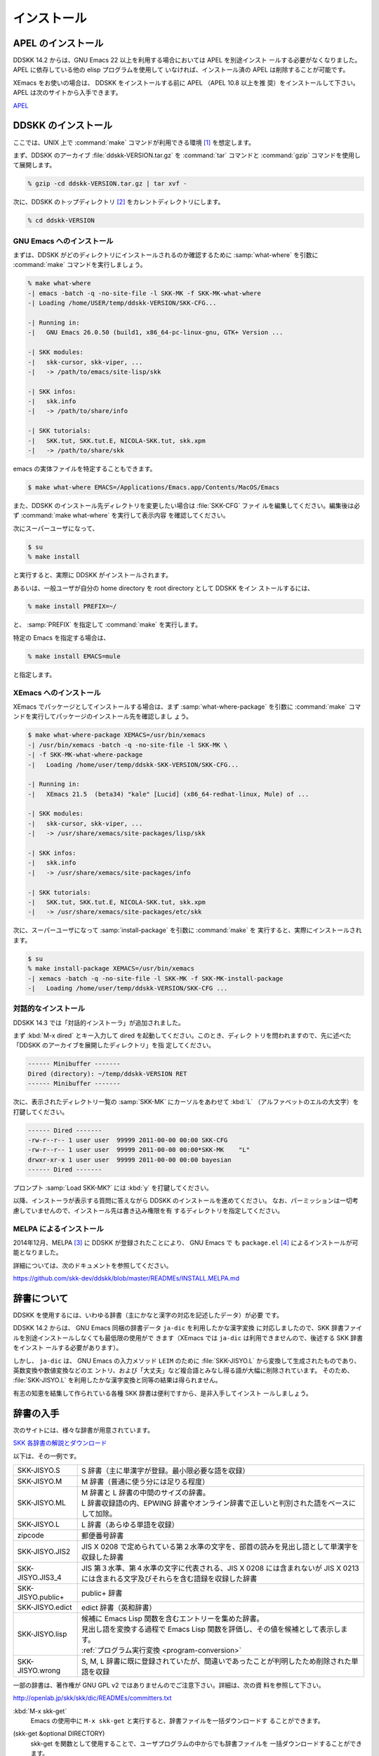 ============
インストール
============

APEL のインストール
===================

.. index::
   keyword: APEL

DDSKK 14.2 からは、GNU Emacs 22 以上を利用する場合においては APEL を別途インスト
ールする必要がなくなりました。APEL に依存している他の elisp プログラムを使用して
いなければ、インストール済の APEL は削除することが可能です。

XEmacs をお使いの場合は、 DDSKK をインストールする前に APEL （APEL 10.8 以上を推
奨）をインストールして下さい。APEL は次のサイトから入手できます。

`APEL <http://git.chise.org/elisp/apel/>`_

DDSKK のインストール
====================

ここでは、UNIX 上で :command:`make` コマンドが利用できる環境 [#]_ を想定します。

まず、DDSKK のアーカイブ :file:`ddskk-VERSION.tar.gz` を :command:`tar` コマンドと
:command:`gzip` コマンドを使用して展開します。

.. code:: console

   % gzip -cd ddskk-VERSION.tar.gz | tar xvf -

次に、DDSKK のトップディレクトリ [#]_ をカレントディレクトリにします。

.. code:: console

   % cd ddskk-VERSION

GNU Emacs へのインストール
--------------------------

まずは、DDSKK がどのディレクトリにインストールされるのか確認するために
:samp:`what-where` を引数に :command:`make` コマンドを実行しましょう。

.. code:: console

  % make what-where
  -| emacs -batch -q -no-site-file -l SKK-MK -f SKK-MK-what-where
  -| Loading /home/USER/temp/ddskk-VERSION/SKK-CFG...

  -| Running in:
  -|   GNU Emacs 26.0.50 (build1, x86_64-pc-linux-gnu, GTK+ Version ...

  -| SKK modules:
  -|   skk-cursor, skk-viper, ...
  -|   -> /path/to/emacs/site-lisp/skk

  -| SKK infos:
  -|   skk.info
  -|   -> /path/to/share/info

  -| SKK tutorials:
  -|   SKK.tut, SKK.tut.E, NICOLA-SKK.tut, skk.xpm
  -|   -> /path/to/share/skk

emacs の実体ファイルを特定することもできます。

.. code:: console

   $ make what-where EMACS=/Applications/Emacs.app/Contents/MacOS/Emacs

.. index::
   pair: File; SKK-CFG

また、DDSKK のインストール先ディレクトリを変更したい場合は :file:`SKK-CFG` ファイ
ルを編集してください。編集後は必ず :command:`make what-where` を実行して表示内容
を確認してください。

次にスーパーユーザになって、

.. code:: console

   $ su
   % make install

と実行すると、実際に DDSKK がインストールされます。

あるいは、一般ユーザが自分の home directory を root directory として DDSKK をイン
ストールするには、

.. code:: console

   % make install PREFIX=~/

と、 :samp:`PREFIX` を指定して :command:`make` を実行します。

特定の Emacs を指定する場合は、

.. code:: console

   % make install EMACS=mule

と指定します。

XEmacs へのインストール
-----------------------

XEmacs でパッケージとしてインストールする場合は、まず :samp:`what-where-package`
を引数に :command:`make` コマンドを実行してパッケージのインストール先を確認しまし
ょう。

.. code:: console

   $ make what-where-package XEMACS=/usr/bin/xemacs
   -| /usr/bin/xemacs -batch -q -no-site-file -l SKK-MK \
   -| -f SKK-MK-what-where-package
   -|   Loading /home/user/temp/ddskk-SKK-VERSION/SKK-CFG...

   -| Running in:
   -|   XEmacs 21.5  (beta34) "kale" [Lucid] (x86_64-redhat-linux, Mule) of ...

   -| SKK modules:
   -|   skk-cursor, skk-viper, ...
   -|   -> /usr/share/xemacs/site-packages/lisp/skk

   -| SKK infos:
   -|   skk.info
   -|   -> /usr/share/xemacs/site-packages/info

   -| SKK tutorials:
   -|   SKK.tut, SKK.tut.E, NICOLA-SKK.tut, skk.xpm
   -|   -> /usr/share/xemacs/site-packages/etc/skk

次に、スーパーユーザになって :samp:`install-package` を引数に :command:`make` を
実行すると、実際にインストールされます。

.. code:: console

   $ su
   % make install-package XEMACS=/usr/bin/xemacs
   -| xemacs -batch -q -no-site-file -l SKK-MK -f SKK-MK-install-package
   -|   Loading /home/user/temp/ddskk-VERSION/SKK-CFG ...

対話的なインストール
--------------------

DDSKK 14.3 では「対話的インストーラ」が追加されました。

.. index::
   keyword: dired

まず :kbd:`M-x dired` とキー入力して dired を起動してください。このとき、ディレク
トリを問われますので、先に述べた「DDSKK のアーカイブを展開したディレクトリ」を指
定してください。

.. code:: text

   ------ Minibuffer -------
   Dired (directory): ~/temp/ddskk-VERSION RET
   ------ Minibuffer -------

次に、表示されたディレクトリ一覧の :samp:`SKK-MK` にカーソルをあわせて :kbd:`L`
（アルファベットのエルの大文字）を打鍵してください。

.. code:: text

   ------ Dired -------
   -rw-r--r-- 1 user user  99999 2011-00-00 00:00 SKK-CFG
   -rw-r--r-- 1 user user  99999 2011-00-00 00:00*SKK-MK    "L"
   drwxr-xr-x 1 user user  99999 2011-00-00 00:00 bayesian
   ------ Dired -------

プロンプト :samp:`Load SKK-MK?` には :kbd:`y` を打鍵してください。

以降、インストーラが表示する質問に答えながら DDSKK のインストールを進めてください。
なお、パーミッションは一切考慮していませんので、インストール先は書き込み権限を有
するディレクトリを指定してください。

MELPA によるインストール
------------------------

.. index::
   keyword: MELPA
   keyword: package.el
   pair: Variable; package-archives
   pair: Function; package-initialize

2014年12月、MELPA [#]_ に DDSKK が登録されたことにより、 GNU Emacs で
も ``package.el`` [#]_ によるインストールが可能となりました。

詳細については、次のドキュメントを参照してください。

https://github.com/skk-dev/ddskk/blob/master/READMEs/INSTALL.MELPA.md

辞書について
============

DDSKK を使用するには、いわゆる辞書（主にかなと漢字の対応を記述したデータ）が必要
です。

.. index::
   keyword: ja-dic

DDSKK 14.2 からは、 GNU Emacs 同梱の辞書データ ``ja-dic`` を利用したかな漢字変換
に対応しましたので、SKK 辞書ファイルを別途インストールしなくても最低限の使用がで
きます（XEmacs では ``ja-dic`` は利用できませんので、後述する SKK 辞書をインスト
ールする必要があります）。

.. index::
   keyword: LEIM

しかし、 ``ja-dic`` は、 GNU Emacs の入力メソッド ``LEIM`` のために
:file:`SKK-JISYO.L` から変換して生成されたものであり、英数変換や数値変換などのエ
ントリ、および「大丈夫」など複合語とみなし得る語が大幅に削除されています。
そのため、 :file:`SKK-JISYO.L` を利用したかな漢字変換と同等の結果は得られません。

有志の知恵を結集して作られている各種 SKK 辞書は便利ですから、是非入手してインスト
ールしましょう。

辞書の入手
==========

次のサイトには、様々な辞書が用意されています。

`SKK 各辞書の解説とダウンロード <http://openlab.jp/skk/wiki/wiki.cgi?page=SKK%BC%AD%BD%F1>`_

以下は、その一例です。

.. list-table::

   * - SKK-JISYO.S
     - S 辞書（主に単漢字が登録。最小限必要な語を収録）
   * - SKK-JISYO.M
     - M 辞書（普通に使う分には足りる程度）
   * - SKK-JISYO.ML
     - | M 辞書と L 辞書の中間のサイズの辞書。
       | L 辞書収録語の内、EPWING 辞書やオンライン辞書で正しいと判別された語をベースにして加除。
   * - SKK-JISYO.L
     - L 辞書（あらゆる単語を収録）
   * - zipcode
     - 郵便番号辞書
   * - SKK-JISYO.JIS2
     - JIS X 0208 で定められている第２水準の文字を、部首の読みを見出し語として単漢字を収録した辞書
   * - SKK-JISYO.JIS3_4
     - JIS 第３水準、第４水準の文字に代表される、JIS X 0208 には含まれないが JIS X 0213 には含まれる文字及びそれらを含む語録を収録した辞書
   * - SKK-JISYO.public+
     - public+ 辞書
   * - SKK-JISYO.edict
     - edict 辞書（英和辞書）
   * - SKK-JISYO.lisp
     - | 候補に Emacs Lisp 関数を含むエントリーを集めた辞書。
       | 見出し語を変換する過程で Emacs Lisp 関数を評価し、その値を候補として表示します。
       | :ref:`プログラム実行変換 <program-conversion>`
   * - SKK-JISYO.wrong
     - S, M, L 辞書に既に登録されていたが、間違いであったことが判明したため削除された単語を収録

一部の辞書は、著作権が GNU GPL v2 ではありませんのでご注意下さい。詳細は、次の資
料を参照して下さい。

http://openlab.jp/skk/skk/dic/READMEs/committers.txt

.. index::
   pair: Key; M-x skk-get

:kbd:`M-x skk-get`
  Emacs の使用中に ``M-x skk-get`` と実行すると、辞書ファイルを一括ダウンロードす
  ることができます。

.. index::
   pair: Function; skk-get

(skk-get &optional DIRECTORY)
  skk-get を関数として使用することで、ユーザプログラムの中からでも辞書ファイルを
  一括ダウンロードすることができます。

.. code:: emacs-lisp

  (skk-get "~/jisyofiles")

辞書を DDSKK と同時にインストールする
=====================================

DDSKK のソースを展開すると、中に :file:`dic` というディレクトリが存在します。
:file:`SKK-JISYO.L` などをこのディレクトリにコピーしてから :command:`make install` を
実行すると、辞書ファイルがチュートリアル (:file:`SKK.tut`) と同じディレクト
リ (:file:`/usr/share/skk` や :file:`c:/emacs-24.5/etc/skk` など) にインストール
されます。具体的なインストール先は :command:`make what-where` を実行すると表示さ
れます。

.. code:: console

   -| SKK dictionaries:
   -|   SKK-JISYO.lisp, SKK-JISYO.zipcode, SKK-JISYO.office.zipcode, ...
   -|   -> c:/emacs-24.5/share/emacs/24.5/etc/skk

:file:`dic` ディレクトリに辞書ファイルを置くためには :command:`make get` と実行す
る [#]_ のが簡単です。

.. _get-jisyo-server:

辞書サーバの入手
================

辞書サーバはオプションです。辞書サーバが無くても DDSKK は動作しますが、特に辞書の
サイズが大きい場合は辞書サーバを利用することで省メモリ効果を得られます。また、辞
書サーバによっては複数辞書の検索、EPWING 辞書の検索ができたりするものもあります。

DDSKK は特定の辞書サーバの実装に依存していませんので、下記の辞書サーバのいずれで
も動作可能です。ソースやバイナリの入手、インストールについてはそれぞれのウェブサ
イトをご参照下さい。

`辞書サーバの説明とリンク <http://openlab.jp/skk/skkserv-ja.html>`_

.. rubric:: 脚注

.. [#] Microsoft Windows 環境では :command:`makeit.bat` を使用することで、UNIX と
       同様の操作でインストールできます。 :file:`READMEs/README.w32.ja` を参照し
       てください。cygwin 環境をインストールされている方は :command:`make` コマン
       ドが使用できるので、本文の解説がそのまま当てはまります。Apple macOS 環境の
       方は :file:`READMEs/README.MacOSX.ja` を参照してください。

.. [#] :file:`ChangeLog` や :file:`Makefile` が置かれているディレクトリです。

.. [#] `Milkypostman's Emacs Lisp Package Archive. <http://melpa.org/>`_

.. [#] GNU Emacs 24 以降で標準で搭載されています。GNU Emacs 23 以前では手動でイン
       ストールする必要があります。 http://wikemacs.org/wiki/Package.el

.. [#] Microsoft Windows 環境では :command:`makeit.bat get` と実行します。
